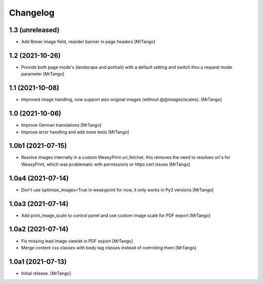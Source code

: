 Changelog
=========


1.3 (unreleased)
----------------

- Add Bnner image field, reander banner in page headers
  [MrTango]


1.2 (2021-10-26)
----------------

- Provide both page mode's (landscape and portrait) with a default setting and switch thru a request mode parameter
  [MrTango]


1.1 (2021-10-08)
----------------

- Improved image handling, now support also original images (without @@images/scales).
  [MrTango]


1.0 (2021-10-06)
----------------

- Improve German translations
  [MrTango]

- Improve error handling and add more tests
  [MrTango]


1.0b1 (2021-07-15)
------------------

- Resolve images internally in a custom WeasyPrint url_fetcher, this removes the need to resolves url's for WeasyPrint, which was problematic with permissions or https cert issues
  [MrTango]


1.0a4 (2021-07-14)
------------------

- Don't use  optimize_images=True in weasyprint for now, it only works in Py3 versions
  [MrTango]

1.0a3 (2021-07-14)
------------------

- Add print_image_scale to control panel and use custom image scale for PDF export
  [MrTango]


1.0a2 (2021-07-14)
------------------

- Fix missing lead image viewlet in PDF export
  [MrTango]

- Merge content css classes with body tag classes instead of overriding them
  [MrTango]


1.0a1 (2021-07-13)
------------------

- Initial release.
  [MrTango]
